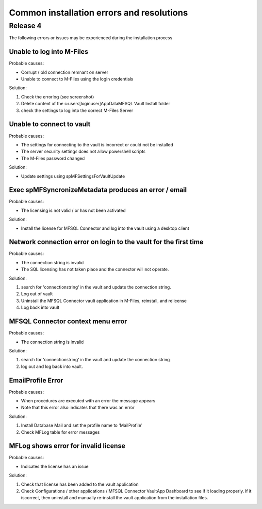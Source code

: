 Common installation errors and resolutions
==========================================

Release 4
---------

The following errors or issues may be experienced during the installation process


Unable to log into M-Files
~~~~~~~~~~~~~~~~~~~~~~~~~~

Probable causes:

- Corrupt / old connection remnant on server
- Unable to connect to M-Files using the login credentials

Solution:

1. Check the errorlog (see screenshot)
2. Delete content of the c:\users\[loginuser]\AppData\MFSQL Vault Install folder
3. check the settings to log into the correct M-Files Server

|img1|
|img2|

Unable to connect to vault
~~~~~~~~~~~~~~~~~~~~~~~~~~

Probable causes:

- The settings for connecting to the vault is incorrect or could not be installed
- The server security settings does not allow powershell scripts
- The M-Files password changed

Solution:

- Update settings using spMFSettingsForVaultUpdate

|img3|

Exec spMFSyncronizeMetadata produces an error / email
~~~~~~~~~~~~~~~~~~~~~~~~~~~~~~~~~~~~~~~~~~~~~~~~~~~~~

Probable causes:

- The licensing is not valid / or has not been activated

Solution:

- Install the license for MFSQL Connector and log into the vault using a desktop client

|img4|

Network connection error on login to the vault for the first time
~~~~~~~~~~~~~~~~~~~~~~~~~~~~~~~~~~~~~~~~~~~~~~~~~~~~~~~~~~~~~~~~~

Probable causes:

- The connection string is invalid
- The SQL licensing has not taken place and the connector will not operate.

Solution:

1. search for 'connectionstring' in the vault and update the connection string.
2. Log out of vault
3. Uninstall the MFSQL Connector vault application in M-Files, reinstall, and relicense
4. Log back into vault

|img5|

MFSQL Connector context menu error
~~~~~~~~~~~~~~~~~~~~~~~~~~~~~~~~~~

Probable causes:

- The connection string is invalid

Solution:

1. search for 'connectionstring' in the vault and update the connection string
2. log out and log back into vault.

|img6|

EmailProfile Error
~~~~~~~~~~~~~~~~~~

Probable causes:

- When procedures are executed  with an error the message appears
- Note that this error also indicates that there was an error 

Solution:

1. Install Database Mail and set the profile name to 'MailProfile' 
2. Check MFLog table for error messages

|img7|

MFLog shows error for invalid license
~~~~~~~~~~~~~~~~~~~~~~~~~~~~~~~~~~~~~

Probable causes:

-  Indicates the license has an issue

Solution:

1. Check that license has been added to the vault application
2. Check Configurations / other applications / MFSQL Connector VaultApp Dashboard to see if it loading properly.  If it iscorrect, then uninstall and manually re-install the vault application from the installation files.

.. |img1| image:: img_4.jpg
.. |img2| image:: img_5.jpg
.. |img3| image:: img_6.jpg
.. |img4| image:: img_7.jpg
.. |img5| image:: img_8.jpg
.. |img6| image:: img_9.jpg
.. |img7| image:: img_10.jpg
